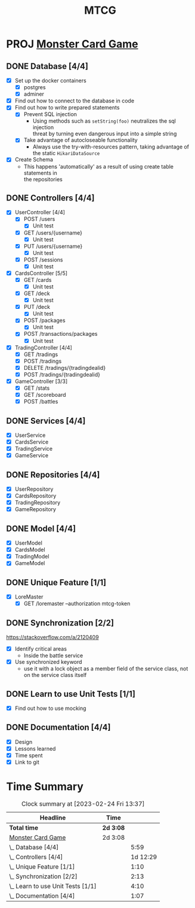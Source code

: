 #+TITLE: MTCG
:FILE-OPTIONS:
#+STARTUP: fold
#+OPTIONS: toc:nil
#+OPTIONS: num:2
#+OPTIONS: \n:t
#+LATEX_HEADER: \usepackage{helvet}
#+LATEX_HEADER: \renewcommand{\familydefault}{\sfdefault}
#+LATEX_HEADER: \usepackage{nopageno}
#+LATEX_HEADER: \setlength{\parindent}{0pt}
#+LATEX_HEADER: \usepackage[a4paper, margin=2.5cm]{geometry}
:END:

* PROJ [[file:./mtcg.pdf][Monster Card Game]]
DEADLINE: <2023-02-26 Sun 23:55>
** DONE Database [4/4]
CLOSED: [2023-02-23 Thu 21:54]
:LOGBOOK:
CLOCK: [2023-02-06 Mon 17:13]--[2023-02-06 Mon 18:37] =>  1:24
CLOCK: [2023-02-05 Sun 18:14]--[2023-02-05 Sun 19:49] =>  1:35
CLOCK: [2023-02-05 Sun 15:00]--[2023-02-05 Sun 18:00] =>  3:00
:END:
+ [X] Set up the docker containers
  - [X] postgres
  - [X] adminer
+ [X] Find out how to connect to the database in code
+ [X] Find out how to write prepared statements
  - [X] Prevent SQL injection
    + Using methods such as =setString(foo)= neutralizes the sql injection
      threat by turning even dangerous input into a simple string
  - [X] Take advantage of autocloseable functionality
    + Always use the try-with-resources pattern, taking advantage of the static =HikariDataSource=
+ [X] Create Schema
  - This happens 'automatically' as a result of using create table statements in
    the repositories
** DONE Controllers [4/4]
CLOSED: [2023-02-23 Thu 21:54]
:LOGBOOK:
CLOCK: [2023-02-23 Thu 18:23]--[2023-02-23 Thu 21:54] =>  3:31
CLOCK: [2023-02-23 Thu 14:38]--[2023-02-23 Thu 15:20] =>  0:42
CLOCK: [2023-02-22 Wed 20:41]--[2023-02-22 Wed 22:02] =>  1:21
CLOCK: [2023-02-22 Wed 19:56]--[2023-02-22 Wed 20:25] =>  0:29
CLOCK: [2023-02-22 Wed 17:46]--[2023-02-22 Wed 19:23] =>  1:37
CLOCK: [2023-02-22 Wed 15:45]--[2023-02-22 Wed 16:50] =>  1:05
CLOCK: [2023-02-21 Tue 16:04]--[2023-02-21 Tue 18:46] =>  2:42
CLOCK: [2023-02-21 Tue 14:42]--[2023-02-21 Tue 15:56] =>  1:14
CLOCK: [2023-02-21 Tue 08:34]--[2023-02-21 Tue 12:01] =>  3:27
CLOCK: [2023-02-19 Sun 23:00]--[2023-02-19 Sun 23:37] =>  0:37
CLOCK: [2023-02-19 Sun 19:10]--[2023-02-19 Sun 21:19] =>  2:09
CLOCK: [2023-02-19 Sun 18:14]--[2023-02-19 Sun 18:42] =>  0:28
CLOCK: [2023-02-19 Sun 17:38]--[2023-02-19 Sun 18:05] =>  0:27
CLOCK: [2023-02-19 Sun 16:30]--[2023-02-19 Sun 17:21] =>  0:51
CLOCK: [2023-02-19 Sun 13:10]--[2023-02-19 Sun 16:00] =>  2:50
CLOCK: [2023-02-19 Sun 11:38]--[2023-02-19 Sun 12:35] =>  0:57
CLOCK: [2023-02-18 Sat 17:28]--[2023-02-18 Sat 19:56] =>  2:28
CLOCK: [2023-02-18 Sat 16:31]--[2023-02-18 Sat 17:11] =>  0:40
CLOCK: [2023-02-18 Sat 16:10]--[2023-02-18 Sat 16:18] =>  0:08
CLOCK: [2023-02-18 Sat 12:37]--[2023-02-18 Sat 13:59] =>  1:22
CLOCK: [2023-02-18 Sat 11:00]--[2023-02-18 Sat 12:10] =>  1:10
CLOCK: [2023-02-12 Sun 15:57]--[2023-02-12 Sun 16:15] =>  0:18
CLOCK: [2023-02-12 Sun 10:54]--[2023-02-12 Sun 12:14] =>  1:20
CLOCK: [2023-02-12 Sun 10:17]--[2023-02-12 Sun 10:46] =>  0:29
CLOCK: [2023-02-11 Sat 17:53]--[2023-02-11 Sat 22:00] =>  4:07
:END:
+ [X] UserController [4/4]
  - [X] POST /users
    + [X] Unit test
  - [X] GET /users/{username}
    + [X] Unit test
  - [X] PUT /users/{username} 
    + [X] Unit test
  - [X] POST /sessions
    + [X] Unit test
+ [X] CardsController [5/5]
  - [X] GET /cards
    + [X] Unit test
  - [X] GET /deck
    + [X] Unit test
  - [X] PUT /deck
    + [X] Unit test
  - [X] POST /packages
    + [X] Unit test
  - [X] POST /transactions/packages
    + [X] Unit test
+ [X] TradingController [4/4]
  - [X] GET /tradings
  - [X] POST /tradings
  - [X] DELETE /tradings/{tradingdealid}
  - [X] POST /tradings/{tradingdealid}
+ [X] GameController [3/3]
  - [X] GET /stats
  - [X] GET /scoreboard
  - [X] POST /battles
** DONE Services [4/4]
CLOSED: [2023-02-23 Thu 21:54]
+ [X] UserService
+ [X] CardsService
+ [X] TradingService
+ [X] GameService
** DONE Repositories [4/4]
CLOSED: [2023-02-23 Thu 21:54]
+ [X] UserRepository
+ [X] CardsRepository
+ [X] TradingRepository
+ [X] GameRepository
** DONE Model [4/4]
CLOSED: [2023-02-23 Thu 21:54]
+ [X] UserModel
+ [X] CardsModel
+ [X] TradingModel
+ [X] GameModel
** DONE Unique Feature [1/1]
CLOSED: [2023-02-24 Fri 12:21]
:LOGBOOK:
CLOCK: [2023-02-24 Fri 11:11]--[2023-02-24 Fri 12:21] =>  1:10
:END:
+ [X] LoreMaster
  - [X] GET /loremaster --authorization mtcg-token
** DONE Synchronization [2/2]
CLOSED: [2023-02-23 Thu 18:14]
:LOGBOOK:
CLOCK: [2023-02-23 Thu 16:00]--[2023-02-23 Thu 18:13] =>  2:13
:END:
:info:
https://stackoverflow.com/a/2120409
:end:
+ [X] Identify critical areas
  - Inside the battle service
+ [X] Use synchronized keyword
  - use it with a lock object as a member field of the service class, not on the service class itself
** DONE Learn to use Unit Tests [1/1]
CLOSED: [2023-02-18 Sat 14:03]
:LOGBOOK:
CLOCK: [2023-02-19 Sun 17:25]--[2023-02-19 Sun 17:33] =>  0:08
CLOCK: [2023-02-19 Sun 11:07]--[2023-02-19 Sun 11:38] =>  0:31
CLOCK: [2023-02-12 Sun 15:50]--[2023-02-12 Sun 15:56] =>  0:06
CLOCK: [2023-02-11 Sat 10:09]--[2023-02-11 Sat 13:15] =>  3:06
CLOCK: [2023-02-06 Mon 18:37]--[2023-02-06 Mon 18:56] =>  0:19
:END:
+ [X] Find out how to use mocking
** DONE Documentation [4/4]
CLOSED: [2023-02-24 Fri 13:37]
:LOGBOOK:
CLOCK: [2023-02-24 Fri 12:30]--[2023-02-24 Fri 13:37] =>  1:07
:END:
+ [X] Design
+ [X] Lessons learned
+ [X] Time spent
+ [X] Link to git
  


* Time Summary
#+BEGIN: clocktable :scope file :maxlevel 2
#+CAPTION: Clock summary at [2023-02-24 Fri 13:37]
| Headline                          | Time    |          |
|-----------------------------------+---------+----------|
| *Total time*                        | *2d 3:08* |          |
|-----------------------------------+---------+----------|
| [[file:./mtcg.pdf][Monster Card Game]]                 | 2d 3:08 |          |
| \_  Database [4/4]                |         |     5:59 |
| \_  Controllers [4/4]             |         | 1d 12:29 |
| \_  Unique Feature [1/1]          |         |     1:10 |
| \_  Synchronization [2/2]         |         |     2:13 |
| \_  Learn to use Unit Tests [1/1] |         |     4:10 |
| \_  Documentation [4/4]           |         |     1:07 |
#+END:
